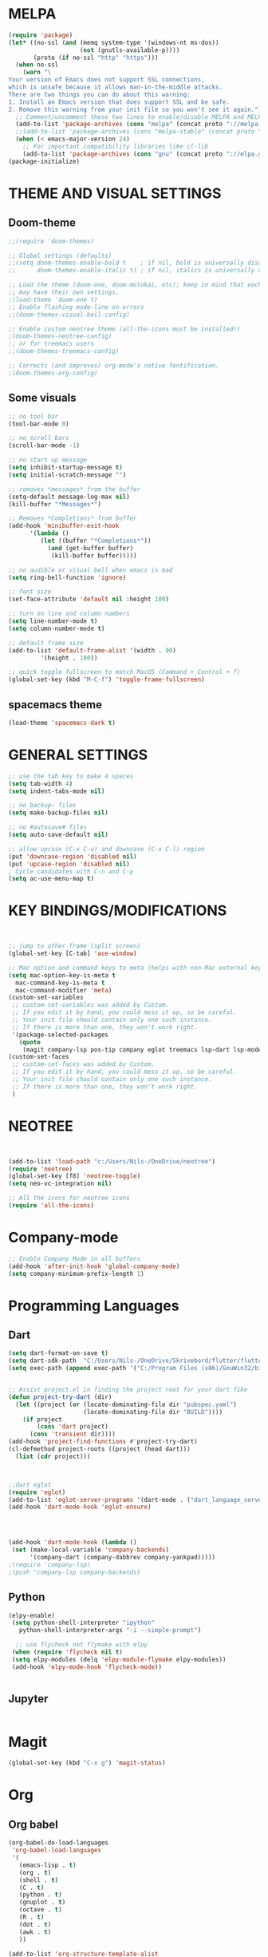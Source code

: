 


* MELPA
#+BEGIN_SRC emacs-lisp
(require 'package)
(let* ((no-ssl (and (memq system-type '(windows-nt ms-dos))
                    (not (gnutls-available-p))))
       (proto (if no-ssl "http" "https")))
  (when no-ssl
    (warn "\
Your version of Emacs does not support SSL connections,
which is unsafe because it allows man-in-the-middle attacks.
There are two things you can do about this warning:
1. Install an Emacs version that does support SSL and be safe.
2. Remove this warning from your init file so you won't see it again."))
  ;; Comment/uncomment these two lines to enable/disable MELPA and MELPA Stable as desired
  (add-to-list 'package-archives (cons "melpa" (concat proto "://melpa.org/packages/")) t)
  ;;(add-to-list 'package-archives (cons "melpa-stable" (concat proto "://stable.melpa.org/packages/")) t)
  (when (< emacs-major-version 24)
    ;; For important compatibility libraries like cl-lib
    (add-to-list 'package-archives (cons "gnu" (concat proto "://elpa.gnu.org/packages/")))))
(package-initialize)
#+END_SRC

* THEME AND VISUAL SETTINGS
  
** Doom-theme
#+BEGIN_SRC emacs-lisp
;;(require 'doom-themes)

;; Global settings (defaults)
;;(setq doom-themes-enable-bold t    ; if nil, bold is universally disabled
;;      doom-themes-enable-italic t) ; if nil, italics is universally disabled

;; Load the theme (doom-one, doom-molokai, etc); keep in mind that each theme
;; may have their own settings.
;(load-theme 'doom-one t)
;; Enable flashing mode-line on errors
;;(doom-themes-visual-bell-config)

;; Enable custom neotree theme (all-the-icons must be installed!)
;(doom-themes-neotree-config)
;; or for treemacs users
;;(doom-themes-treemacs-config)

;; Corrects (and improves) org-mode's native fontification.
;(doom-themes-org-config)
#+END_SRC

** Some visuals
#+BEGIN_SRC emacs-lisp
;; no tool bar
(tool-bar-mode 0)

;; no scroll bars
(scroll-bar-mode -1)

;; no start up message
(setq inhibit-startup-message t)
(setq initial-scratch-message "")

;; removes *messages* from the buffer
(setq-default message-log-max nil)
(kill-buffer "*Messages*")

;; Removes *Completions* from buffer
(add-hook 'minibuffer-exit-hook
	  '(lambda ()
	     (let ((buffer "*Completions*"))
	       (and (get-buffer buffer)
		    (kill-buffer buffer)))))

;; no audible or visual bell when emacs is mad
(setq ring-bell-function 'ignore)

;; font size
(set-face-attribute 'default nil :height 100)

;; turn on line and column numbers
(setq line-number-mode t)
(setq column-number-mode t)

;; default frame size
(add-to-list 'default-frame-alist '(width . 90)
	     '(height . 100))

;; quick toggle fullscreen to match MacOS (Command + Control + f)
(global-set-key (kbd "M-C-f") 'toggle-frame-fullscreen)
#+END_SRC

** spacemacs theme
#+BEGIN_SRC emacs-lisp
(load-theme 'spacemacs-dark t)
#+END_SRC


* GENERAL SETTINGS
#+BEGIN_SRC emacs-lisp
;; use the tab key to make 4 spaces
(setq tab-width 4)
(setq indent-tabs-mode nil)

;; no backup~ files
(setq make-backup-files nil)

;; no #autosave# files
(setq auto-save-default nil)

;; allow upcase (C-x C-u) and downcase (C-x C-l) region
(put 'downcase-region 'disabled nil)
(put 'upcase-region 'disabled nil)
; Cycle candidates with C-n and C-p
(setq ac-use-menu-map t)
#+END_SRC


* KEY BINDINGS/MODIFICATIONS
#+BEGIN_SRC emacs-lisp


  ;; jump to other frame (split screen)
  (global-set-key [C-tab] 'ace-window)

  ;; Mac option and command keys to meta (helps with non-Mac external keyboard)
  (setq mac-option-key-is-meta t
	mac-command-key-is-meta t
	mac-command-modifier 'meta)
  (custom-set-variables
   ;; custom-set-variables was added by Custom.
   ;; If you edit it by hand, you could mess it up, so be careful.
   ;; Your init file should contain only one such instance.
   ;; If there is more than one, they won't work right.
   '(package-selected-packages
     (quote
      (magit company-lsp pos-tip company eglot treemacs lsp-dart lsp-mode dart-mode neotree doom-themes))))
  (custom-set-faces
   ;; custom-set-faces was added by Custom.
   ;; If you edit it by hand, you could mess it up, so be careful.
   ;; Your init file should contain only one such instance.
   ;; If there is more than one, they won't work right.
   )

#+END_SRC

* NEOTREE
#+BEGIN_SRC emacs-lisp


(add-to-list 'load-path "c:/Users/Nils-/OneDrive/neotree")
(require 'neotree)
(global-set-key [f8] 'neotree-toggle)
(setq neo-vc-integration nil)

;; All the icons for neotree icons
(require 'all-the-icons)
#+END_SRC


* Company-mode
#+BEGIN_SRC emacs-lisp
;; Enable Company Mode in all buffers
(add-hook 'after-init-hook 'global-company-mode)
(setq company-minimum-prefix-length 1)
#+END_SRC

* Programming Languages
** Dart
#+BEGIN_SRC emacs-lisp
(setq dart-format-on-save t)
(setq dart-sdk-path  "C:/Users/Nils-/OneDrive/Skrivebord/flutter/flutter/bin/cache/dart-sdk/")
(setq exec-path (append exec-path '("C:/Program Files (x86)/GnuWin32/bin")))


;; Assist project.el in finding the project root for your dart fike
(defun project-try-dart (dir)
  (let ((project (or (locate-dominating-file dir "pubspec.yaml")
                     (locate-dominating-file dir "BUILD"))))
    (if project
        (cons 'dart project)
      (cons 'transient dir))))
(add-hook 'project-find-functions #'project-try-dart)
(cl-defmethod project-roots ((project (head dart)))
  (list (cdr project)))



;;dart eglot
(require 'eglot)
(add-to-list 'eglot-server-programs '(dart-mode . ("dart_language_server")))
(add-hook 'dart-mode-hook 'eglot-ensure)




(add-hook 'dart-mode-hook (lambda ()
 (set (make-local-variable 'company-backends)
      '(company-dart (company-dabbrev company-yankpad)))))
;(require 'company-lsp)
;(push 'company-lsp company-backends)
#+END_SRC

** Python
   #+BEGIN_SRC emacs-lisp
   (elpy-enable)
    (setq python-shell-interpreter "ipython"
      python-shell-interpreter-args "-i --simple-prompt")

     ;; use flycheck not flymake with elpy
    (when (require 'flycheck nil t)
    (setq elpy-modules (delq 'elpy-module-flymake elpy-modules))
    (add-hook 'elpy-mode-hook 'flycheck-mode))
    

   #+END_SRC
** Jupyter
   #+BEGIN_SRC emacs-lisp
   
   #+END_SRC 
* Magit
#+BEGIN_SRC emacs-lisp
(global-set-key (kbd "C-x g") 'magit-status)
#+END_SRC


* Org
** Org babel
#+BEGIN_SRC emacs-lisp
(org-babel-do-load-languages
 'org-babel-load-languages
 '(
   (emacs-lisp . t)
   (org . t)
   (shell . t)
   (C . t)
   (python . t)
   (gnuplot . t)
   (octave . t)
   (R . t)
   (dot . t)
   (awk . t)
   ))

(add-to-list 'org-structure-template-alist
         '("el" "#+BEGIN_SRC emacs-lisp\n?\n#+END_SRC" ""))
   
#+END_SRC

*** Templates
#+BEGIN_EXAMPLE

#+END_EXAMPLE

** Org
#+BEGIN_SRC emacs-lisp
(setq org-src-fontify-natively t)
(setq org-src-tab-acts-natively t)
#+END_SRC
* LSP
** LSP-UI
#+BEGIN_SRC emacs-lisp
(require 'lsp-ui)
(add-hook 'lsp-mode-hook 'lsp-ui-mode)
(defalias 'lsp--cur-line-diagnotics 'lsp--cur-line-diagnostics)
#+END_SRC
** LSP-MODE
#+BEGIN_SRC emacs-lisp

#+END_SRC
* Eshell
